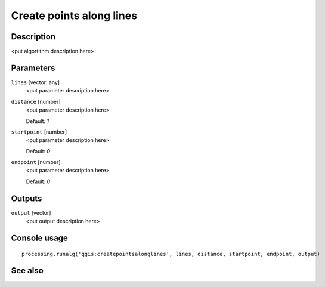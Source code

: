 Create points along lines
=========================

Description
-----------

<put algortithm description here>

Parameters
----------

``lines`` [vector: any]
  <put parameter description here>

``distance`` [number]
  <put parameter description here>

  Default: *1*

``startpoint`` [number]
  <put parameter description here>

  Default: *0*

``endpoint`` [number]
  <put parameter description here>

  Default: *0*

Outputs
-------

``output`` [vector]
  <put output description here>

Console usage
-------------

::

  processing.runalg('qgis:createpointsalonglines', lines, distance, startpoint, endpoint, output)

See also
--------

